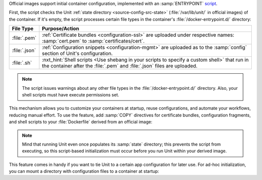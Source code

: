 Official images support initial container configuration, implemented with an
:samp:`ENTRYPOINT` `script
<https://docs.docker.com/engine/reference/builder/#entrypoint>`_.

First, the script checks the Unit :ref:`state directory
<source-config-src-state>` (:file:`/var/lib/unit/` in official images) of
the container.  If it's empty, the script processes certain file types in the
container's :file:`/docker-entrypoint.d/` directory:

.. list-table::
   :header-rows: 1

   * - File Type
     - Purpose/Action

   * - :file:`.pem`
     - :ref:`Certificate bundles <configuration-ssl>` are uploaded under
       respective names: :samp:`cert.pem` to :samp:`certificates/cert`.

   * - :file:`.json`
     - :ref:`Configuration snippets <configuration-mgmt>` are uploaded as
       to the :samp:`config` section of Unit's configuration.

   * - :file:`.sh`
     - :nxt_hint:`Shell scripts <Use shebang in your scripts to specify a
       custom shell>` that run in the container after the :file:`.pem` and
       :file:`.json` files are uploaded.

.. note::

   The script issues warnings about any other file types in the
   :file:`/docker-entrypoint.d/` directory.  Also, your shell
   scripts must have execute permissions set.

This mechanism allows you to customize your containers at startup, reuse
configurations, and automate your workflows, reducing manual effort.  To use
the feature, add :samp:`COPY` directives for certificate bundles, configuration
fragments, and shell scripts to your :file:`Dockerfile` derived from an
official image:

.. subs-code-block:: docker

   FROM nginx/unit:|version|-minimal
   COPY ./*.pem  /docker-entrypoint.d/
   COPY ./*.json /docker-entrypoint.d/
   COPY ./*.sh   /docker-entrypoint.d/

.. note::

   Mind that running Unit even once populates its :samp:`state` directory; this
   prevents the script from executing, so this script-based initialization must
   occur before you run Unit within your derived image.

This feature comes in handy if you want to tie Unit to a certain app
configuration for later use.  For ad-hoc initialization, you can mount a
directory with configuration files to a container at startup:

.. subs-code-block:: console

   $ docker run -d --mount \
            type=bind,src=:nxt_ph:`/path/to/config/files/ <Use a real path instead>`,dst=/docker-entrypoint.d/ \
            nginx/unit:|version|-minimal)

